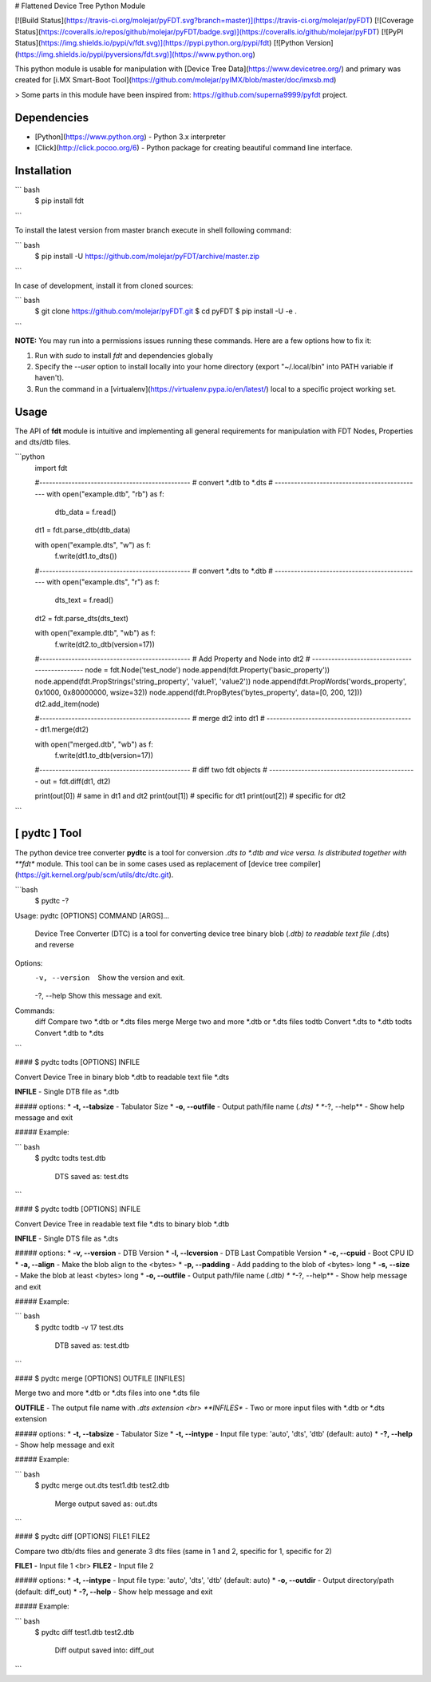 # Flattened Device Tree Python Module 

[![Build Status](https://travis-ci.org/molejar/pyFDT.svg?branch=master)](https://travis-ci.org/molejar/pyFDT)
[![Coverage Status](https://coveralls.io/repos/github/molejar/pyFDT/badge.svg)](https://coveralls.io/github/molejar/pyFDT)
[![PyPI Status](https://img.shields.io/pypi/v/fdt.svg)](https://pypi.python.org/pypi/fdt)
[![Python Version](https://img.shields.io/pypi/pyversions/fdt.svg)](https://www.python.org)

This python module is usable for manipulation with [Device Tree Data](https://www.devicetree.org/) and primary was 
created for [i.MX Smart-Boot Tool](https://github.com/molejar/pyIMX/blob/master/doc/imxsb.md)

> Some parts in this module have been inspired from: https://github.com/superna9999/pyfdt project.


Dependencies
------------

- [Python](https://www.python.org) - Python 3.x interpreter
- [Click](http://click.pocoo.org/6) - Python package for creating beautiful command line interface.

Installation
------------

``` bash
    $ pip install fdt
```

To install the latest version from master branch execute in shell following command:

``` bash
    $ pip install -U https://github.com/molejar/pyFDT/archive/master.zip
```

In case of development, install it from cloned sources:

``` bash
    $ git clone https://github.com/molejar/pyFDT.git
    $ cd pyFDT
    $ pip install -U -e .
```

**NOTE:** You may run into a permissions issues running these commands. Here are a few options how to fix it:

1. Run with `sudo` to install `fdt` and dependencies globally
2. Specify the `--user` option to install locally into your home directory (export "~/.local/bin" into PATH variable if haven't).
3. Run the command in a [virtualenv](https://virtualenv.pypa.io/en/latest/) local to a specific project working set.


Usage
-----

The API of **fdt** module is intuitive and implementing all general requirements for manipulation with FDT Nodes, Properties and dts/dtb files.

```python
    import fdt

    #-----------------------------------------------
    # convert *.dtb to *.dts
    # ----------------------------------------------
    with open("example.dtb", "rb") as f:
        dtb_data = f.read()

    dt1 = fdt.parse_dtb(dtb_data)

    with open("example.dts", "w") as f:
        f.write(dt1.to_dts())

    #-----------------------------------------------
    # convert *.dts to *.dtb
    # ----------------------------------------------
    with open("example.dts", "r") as f:
        dts_text = f.read()

    dt2 = fdt.parse_dts(dts_text)

    with open("example.dtb", "wb") as f:
        f.write(dt2.to_dtb(version=17))

    #-----------------------------------------------
    # Add Property and Node into dt2
    # ----------------------------------------------
    node = fdt.Node('test_node')
    node.append(fdt.Property('basic_property'))
    node.append(fdt.PropStrings('string_property', 'value1', 'value2'))
    node.append(fdt.PropWords('words_property', 0x1000, 0x80000000, wsize=32))
    node.append(fdt.PropBytes('bytes_property', data=[0, 200, 12]))
    dt2.add_item(node)

    #-----------------------------------------------
    # merge dt2 into dt1
    # ----------------------------------------------
    dt1.merge(dt2)

    with open("merged.dtb", "wb") as f:
        f.write(dt1.to_dtb(version=17))

    #-----------------------------------------------
    # diff two fdt objects
    # ----------------------------------------------
    out = fdt.diff(dt1, dt2)

    print(out[0]) # same in dt1 and dt2
    print(out[1]) # specific for dt1
    print(out[2]) # specific for dt2
```

[ pydtc ] Tool
--------------

The python device tree converter **pydtc** is a tool for conversion *.dts to *.dtb and vice versa. Is distributed
together with **fdt** module. This tool can be in some cases used as replacement of [device tree compiler](https://git.kernel.org/pub/scm/utils/dtc/dtc.git).  

```bash
  $ pydtc -?

Usage: pydtc [OPTIONS] COMMAND [ARGS]...

  Device Tree Converter (DTC) is a tool for converting device tree binary
  blob (*.dtb) to readable text file (*.dts) and reverse

Options:
  -v, --version  Show the version and exit.
  -?, --help     Show this message and exit.

Commands:
  diff   Compare two *.dtb or *.dts files
  merge  Merge two and more *.dtb or *.dts files
  todtb  Convert *.dts to *.dtb
  todts  Convert *.dtb to *.dts
```


#### $ pydtc todts [OPTIONS] INFILE

Convert Device Tree in binary blob *.dtb to readable text file *.dts

**INFILE** - Single DTB file as *.dtb

##### options:
* **-t, --tabsize** - Tabulator Size
* **-o, --outfile** - Output path/file name (*.dts)
* **-?, --help** - Show help message and exit

##### Example:

``` bash
  $ pydtc todts test.dtb

    DTS saved as: test.dts
```

#### $ pydtc todtb [OPTIONS] INFILE

Convert Device Tree in readable text file *.dts to binary blob *.dtb

**INFILE** - Single DTS file as *.dts

##### options:
* **-v, --version** - DTB Version
* **-l, --lcversion** - DTB Last Compatible Version
* **-c, --cpuid** - Boot CPU ID
* **-a, --align** - Make the blob align to the <bytes>
* **-p, --padding** - Add padding to the blob of <bytes> long
* **-s, --size** - Make the blob at least <bytes> long
* **-o, --outfile** - Output path/file name (*.dtb)
* **-?, --help** - Show help message and exit

##### Example:

``` bash
  $ pydtc todtb -v 17 test.dts

    DTB saved as: test.dtb
```

#### $ pydtc merge [OPTIONS] OUTFILE [INFILES]

Merge two and more *.dtb or *.dts files into one *.dts file

**OUTFILE** - The output file name with *.dts extension <br>
**INFILES** - Two or more input files with *.dtb or *.dts extension

##### options:
* **-t, --tabsize** - Tabulator Size
* **-t, --intype** - Input file type: 'auto', 'dts', 'dtb' (default: auto)
* **-?, --help** - Show help message and exit

##### Example:

``` bash
  $ pydtc merge out.dts test1.dtb test2.dtb

    Merge output saved as: out.dts
```

#### $ pydtc diff [OPTIONS] FILE1 FILE2

Compare two dtb/dts files and generate 3 dts files (same in 1 and 2, specific for 1, specific for 2)

**FILE1** - Input file 1 <br>
**FILE2** - Input file 2

##### options:
* **-t, --intype** - Input file type: 'auto', 'dts', 'dtb' (default: auto)
* **-o, --outdir** - Output directory/path (default: diff_out)
* **-?, --help** - Show help message and exit

##### Example:

``` bash
  $ pydtc diff test1.dtb test2.dtb

    Diff output saved into: diff_out
```


